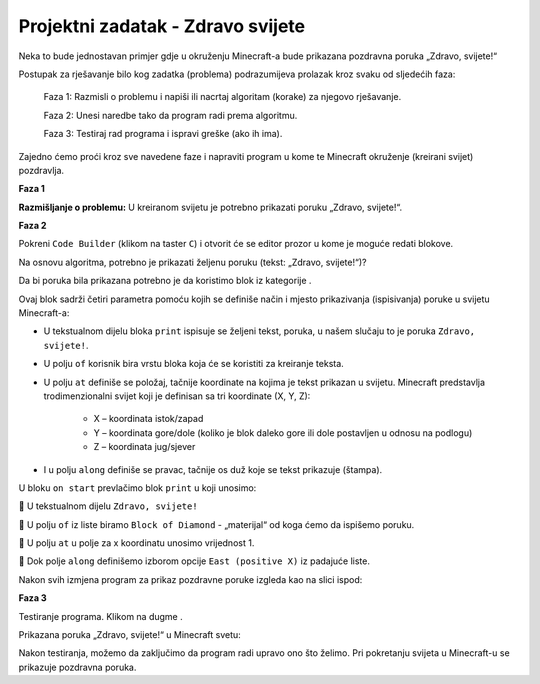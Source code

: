 Projektni zadatak - Zdravo svijete
===============================================

Neka to bude jednostavan primjer gdje u okruženju Minecraft-a bude prikazana pozdravna poruka „Zdravo, svijete!“

Postupak za rješavanje bilo kog zadatka (problema) podrazumijeva prolazak kroz svaku od sljedećih faza:

  Faza 1: Razmisli o problemu i napiši ili nacrtaj algoritam (korake) za njegovo rješavanje.

  Faza 2: Unesi naredbe tako da program radi prema algoritmu.

  Faza 3: Testiraj rad programa i ispravi greške (ako ih ima).

Zajedno ćemo proći kroz sve navedene faze i napraviti program u kome te Minecraft okruženje (kreirani svijet) pozdravlja.

**Faza 1**

**Razmišljanje o problemu:** U kreiranom svijetu je potrebno prikazati poruku „Zdravo, svijete!“.

**Faza 2**

Pokreni ``Code Builder`` (klikom na taster ``C``) i otvorit će se editor prozor u kome je moguće redati blokove.

Na osnovu algoritma, potrebno je prikazati željenu poruku (tekst: „Zdravo, svijete!“)?

Da bi poruka bila prikazana potrebno je da koristimo blok |print| iz kategorije |Blocks|.

.. |print| image:: ../_images/_imageMinecraft/33.png

.. |Blocks| image:: ../_images/_imageMinecraft/33_.png

Ovaj blok sadrži četiri parametra pomoću kojih se definiše način i mjesto prikazivanja (ispisivanja) poruke u svijetu Minecraft-a:

- U tekstualnom dijelu bloka ``print`` ispisuje se željeni tekst, poruka, u našem slučaju to je poruka ``Zdravo, svijete!``.

- U polju ``of`` korisnik bira vrstu bloka koja će se koristiti za kreiranje teksta.

- U polju ``at`` definiše se položaj, tačnije koordinate na kojima je tekst prikazan u svijetu. Minecraft predstavlja trodimenzionalni svijet koji je definisan sa tri koordinate (X, Y, Z):

    •	X – koordinata istok/zapad

    •	Y – koordinata gore/dole (koliko je blok daleko gore ili dole postavljen u odnosu na podlogu)

    •	Z – koordinata jug/sjever

- I u polju ``along`` definiše se pravac, tačnije os duž koje se tekst prikazuje (štampa).


U bloku ``on start`` prevlačimo blok ``print`` u koji unosimo:

	U tekstualnom dijelu ``Zdravo, svijete!``

	U polju ``of`` iz liste biramo ``Block of Diamond`` - „materijal“ od koga ćemo da ispišemo poruku.

.. image:: ../_images/_imageMinecraft/35.png
      :align: center
      :width: 350px

	U polju ``at`` u polje za x koordinatu unosimo vrijednost 1.

	Dok polje ``along`` definišemo izborom opcije ``East (positive X)`` iz padajuće liste.

.. image:: ../_images/_imageMinecraft/36.png
      :align: center

Nakon svih izmjena program za prikaz pozdravne poruke izgleda kao na slici ispod:

.. image:: ../_images/_imageMinecraft/37.png
      :align: center

**Faza 3**

Testiranje programa.
Klikom na dugme |Play| .

.. |Play| image:: ../_images/_imageMinecraft/15.png
          :width: 40px

Prikazana poruka „Zdravo, svijete!“ u Minecraft svetu:

.. image:: ../_images/_imageMinecraft/38.png
      :align: center

Nakon testiranja, možemo da zaključimo da program radi upravo ono što želimo.
Pri pokretanju svijeta u Minecraft-u se prikazuje pozdravna poruka.

